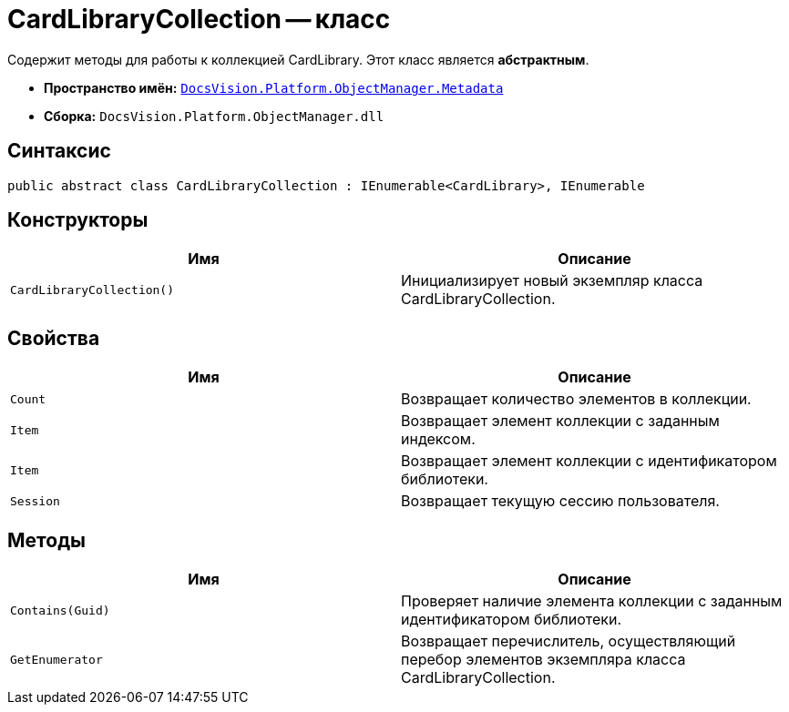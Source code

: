 = CardLibraryCollection -- класс

Содержит методы для работы к коллекцией CardLibrary. Этот класс является *абстрактным*.

* *Пространство имён:* `xref:api/DocsVision/Platform/ObjectManager/Metadata/Metadata_NS.adoc[DocsVision.Platform.ObjectManager.Metadata]`
* *Сборка:* `DocsVision.Platform.ObjectManager.dll`

== Синтаксис

[source,csharp]
----
public abstract class CardLibraryCollection : IEnumerable<CardLibrary>, IEnumerable
----

== Конструкторы

[cols=",",options="header"]
|===
|Имя |Описание
|`CardLibraryCollection()` |Инициализирует новый экземпляр класса CardLibraryCollection.
|===

== Свойства

[cols=",",options="header"]
|===
|Имя |Описание
|`Count` |Возвращает количество элементов в коллекции.
|`Item` |Возвращает элемент коллекции с заданным индексом.
|`Item` |Возвращает элемент коллекции с идентификатором библиотеки.
|`Session` |Возвращает текущую сессию пользователя.
|===

== Методы

[cols=",",options="header"]
|===
|Имя |Описание
|`Contains(Guid)` |Проверяет наличие элемента коллекции с заданным идентификатором библиотеки.
|`GetEnumerator` |Возвращает перечислитель, осуществляющий перебор элементов экземпляра класса CardLibraryCollection.
|===
